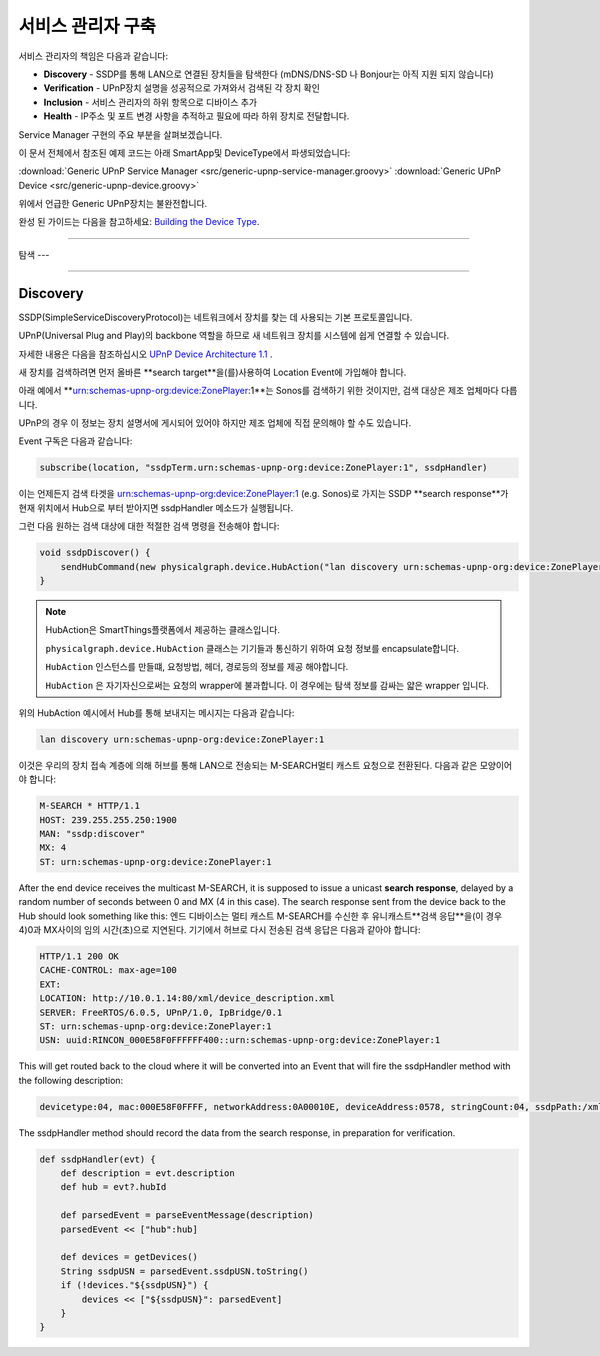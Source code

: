 .. _building_servicemanager:

==============
서비스 관리자 구축
==============

서비스 관리자의 책임은 다음과 같습니다:

- **Discovery** - SSDP를 통해 LAN으로 연결된 장치들을 탐색한다 (mDNS/DNS-SD 나 Bonjour는 아직 지원 되지 않습니다)
- **Verification** - UPnP장치 설명을 성공적으로 가져와서 검색된 각 장치 확인
- **Inclusion** - 서비스 관리자의 하위 항목으로 디바이스 추가
- **Health** - IP주소 및 포트 변경 사항을 추적하고 필요에 따라 하위 장치로 전달합니다.

Service Manager 구현의 주요 부분을 살펴보겠습니다.

이 문서 전체에서 참조된 예제 코드는 아래 SmartApp및 DeviceType에서 파생되었습니다:

:download:`Generic UPnP Service Manager <src/generic-upnp-service-manager.groovy>`
:download:`Generic UPnP Device <src/generic-upnp-device.groovy>`

위에서 언급한 Generic UPnP장치는 불완전합니다.

완성 된 가이드는 다음을 참고하세요: `Building the Device Type <building-the-device-type.html>`_.

----

.. _lan_device_discovery:

탐색
---

----

.. _lan_device_discovery:

Discovery
---------

SSDP(SimpleServiceDiscoveryProtocol)는 네트워크에서 장치를 찾는 데 사용되는 기본 프로토콜입니다.

UPnP(Universal Plug and Play)의 backbone 역할을 하므로 새 네트워크 장치를 시스템에 쉽게 연결할 수 있습니다.

자세한 내용은 다음을 참조하십시오 `UPnP Device Architecture 1.1 <http://upnp.org/specs/arch/UPnP-arch-DeviceArchitecture-v1.1.pdf>`__ .

새 장치를 검색하려면 먼저 올바른 **search target**을(를)사용하여 Location Event에 가입해야 합니다.

아래 예에서 **urn:schemas-upnp-org:device:ZonePlayer:1**는 Sonos를 검색하기 위한 것이지만, 검색 대상은 제조 업체마다 다릅니다.

UPnP의 경우 이 정보는 장치 설명서에 게시되어 있어야 하지만 제조 업체에 직접 문의해야 할 수도 있습니다.

Event 구독은 다음과 같습니다:

.. code-block:: groovy

    subscribe(location, "ssdpTerm.urn:schemas-upnp-org:device:ZonePlayer:1", ssdpHandler)

이는 언제든지 검색 타겟을 urn:schemas-upnp-org:device:ZonePlayer:1 (e.g. Sonos)로 가지는 SSDP **search response**가 현재 위치에서 Hub으로 부터 받아지면 ssdpHandler 메소드가 실행됩니다.

그런 다음 원하는 검색 대상에 대한 적절한 검색 명령을 전송해야 합니다:

.. code-block:: groovy

    void ssdpDiscover() {
        sendHubCommand(new physicalgraph.device.HubAction("lan discovery urn:schemas-upnp-org:device:ZonePlayer:1", physicalgraph.device.Protocol.LAN))
    }

.. note:: HubAction은 SmartThings플랫폼에서 제공하는 클래스입니다.

    ``physicalgraph.device.HubAction`` 클래스는 기기들과 통신하기 위하여 요청 정보를 encapsulate합니다.

    ``HubAction`` 인스턴스를 만들떄, 요청방법, 헤더, 경로등의 정보를 제공 해야합니다.

    ``HubAction`` 은 자기자신으로써는 요청의 wrapper에 불과합니다.
    이 경우에는 탐색 정보를 감싸는 얇은 wrapper 입니다.

위의 HubAction 예시에서 Hub를 통해 보내지는 메시지는 다음과 같습니다:

.. code-block:: groovy

    lan discovery urn:schemas-upnp-org:device:ZonePlayer:1


이것은 우리의 장치 접속 계층에 의해 허브를 통해 LAN으로 전송되는 M-SEARCH멀티 캐스트 요청으로 전환된다.
다음과 같은 모양이어야 합니다:

.. code-block:: bash

    M-SEARCH * HTTP/1.1
    HOST: 239.255.255.250:1900
    MAN: "ssdp:discover"
    MX: 4
    ST: urn:schemas-upnp-org:device:ZonePlayer:1

After the end device receives the multicast M-SEARCH, it is supposed to issue a unicast **search response**, delayed by a random number of seconds between 0 and MX (4 in this case).
The search response sent from the device back to the Hub should look something like this:
엔드 디바이스는 멀티 캐스트 M-SEARCH를 수신한 후 유니캐스트**검색 응답**을(이 경우 4)0과 MX사이의 임의 시간(초)으로 지연된다.
기기에서 허브로 다시 전송된 검색 응답은 다음과 같아야 합니다:


.. code-block:: bash

    HTTP/1.1 200 OK
    CACHE-CONTROL: max-age=100
    EXT:
    LOCATION: http://10.0.1.14:80/xml/device_description.xml
    SERVER: FreeRTOS/6.0.5, UPnP/1.0, IpBridge/0.1
    ST: urn:schemas-upnp-org:device:ZonePlayer:1
    USN: uuid:RINCON_000E58F0FFFFFF400::urn:schemas-upnp-org:device:ZonePlayer:1

This will get routed back to the cloud where it will be converted into an Event that will fire the ssdpHandler method with the following description:

.. code-block:: bash

    devicetype:04, mac:000E58F0FFFF, networkAddress:0A00010E, deviceAddress:0578, stringCount:04, ssdpPath:/xml/device_description.xml, ssdpUSN:uuid:RINCON_000E58F0FFFFFF400::urn:schemas-upnp-org:device:ZonePlayer:1, ssdpTerm:urn:schemas-upnp-org:device:ZonePlayer:1, ssdpNTS:

The ssdpHandler method should record the data from the search response, in preparation for verification.

.. code-block:: groovy

    def ssdpHandler(evt) {
        def description = evt.description
        def hub = evt?.hubId

        def parsedEvent = parseEventMessage(description)
        parsedEvent << ["hub":hub]

        def devices = getDevices()
        String ssdpUSN = parsedEvent.ssdpUSN.toString()
        if (!devices."${ssdpUSN}") {
            devices << ["${ssdpUSN}": parsedEvent]
        }
    }
